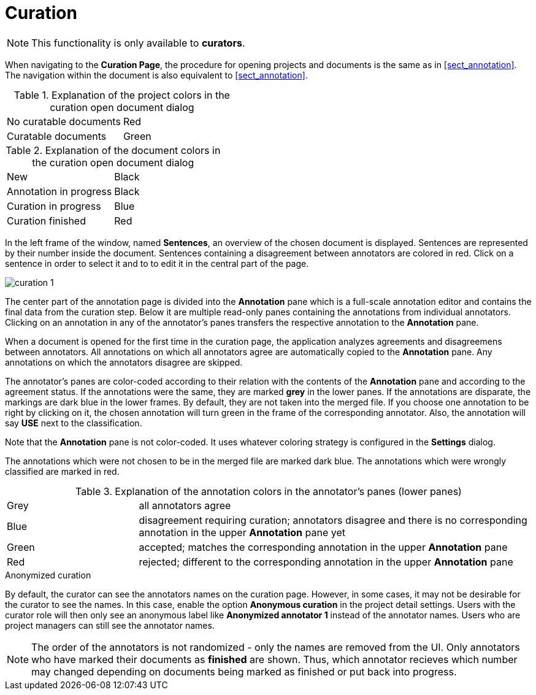 // Copyright 2015
// Ubiquitous Knowledge Processing (UKP) Lab and FG Language Technology
// Technische Universität Darmstadt
// 
// Licensed under the Apache License, Version 2.0 (the "License");
// you may not use this file except in compliance with the License.
// You may obtain a copy of the License at
// 
// http://www.apache.org/licenses/LICENSE-2.0
// 
// Unless required by applicable law or agreed to in writing, software
// distributed under the License is distributed on an "AS IS" BASIS,
// WITHOUT WARRANTIES OR CONDITIONS OF ANY KIND, either express or implied.
// See the License for the specific language governing permissions and
// limitations under the License.

[[sect_curation]]
= Curation

NOTE: This functionality is only available to *curators*.

When navigating to the *Curation Page*, the procedure for opening projects and documents is the same as in <<sect_annotation>>. The navigation within the document is also equivalent to <<sect_annotation>>.

.Explanation of the project colors in the curation open document dialog
[cols="2*"]
|===
| No curatable documents
| Red

| Curatable documents
| Green
|===

.Explanation of the document colors in the curation open document dialog
[cols="2*"]
|===
| New
| Black

| Annotation in progress
| Black

| Curation in progress
| Blue

| Curation finished
| Red
|===

In the left frame of the window, named *Sentences*, an overview of the chosen document is displayed. Sentences are represented by their number inside the document. Sentences containing a disagreement between annotators are colored in red. Click on a sentence in order to select it and to to edit it in the central part of the page. 

image::curation_1.png[align="center"]

The center part of the annotation page is divided into the *Annotation* pane which is a full-scale
annotation editor and contains the final data from the curation step. Below it are multiple read-only
panes containing the annotations from individual annotators. Clicking on an annotation in any of the
annotator's panes transfers the respective annotation to the *Annotation* pane.

When a document is opened for the first time in the curation page, the application analyzes agreements
and disagreemens between annotators. All annotations on which all annotators agree are automatically
copied to the *Annotation* pane. Any annotations on which the annotators disagree are skipped.

The annotator's panes are color-coded according to their relation with the contents of the *Annotation*
pane and according to the agreement status. If the annotations were the same, they are marked *grey* in the lower panes. If the annotations are disparate, the markings are dark blue in the lower frames. By default, they are not taken into the merged file. If you choose one annotation to be right by clicking on it, the chosen annotation will turn green in the frame of the corresponding annotator. Also, the annotation will say *USE* next to the classification. 

Note that the *Annotation* pane is not color-coded. It uses whatever coloring strategy is configured
in the *Settings* dialog.

The annotations which were not chosen to be in the merged file are marked dark blue. The annotations which were wrongly classified are marked in red.

.Explanation of the annotation colors in the annotator's panes (lower panes)
[cols="1,3"]
|===
| Grey
| all annotators agree

| Blue 
| disagreement requiring curation; annotators disagree and there is no corresponding annotation in the upper *Annotation* pane yet

| Green 
| accepted; matches the corresponding annotation in the upper *Annotation* pane

| Red 
| rejected; different to the corresponding annotation in the upper *Annotation* pane
|===

.Anonymized curation
By default, the curator can see the annotators names on the curation page. However, in some cases,
it may not be desirable for the curator to see the names. In this case, enable the option
*Anonymous curation* in the project detail settings. Users with the curator role will then only
see an anonymous label like *Anonymized annotator 1* instead of the annotator names. Users who are
project managers can still see the annotator names.

NOTE: The order of the annotators is not randomized - only the names are removed from the UI. Only 
      annotators who have marked their documents as *finished* are shown. Thus, which annotator recieves 
      which number may changed depending on documents being marked as finished or put back into progress.
